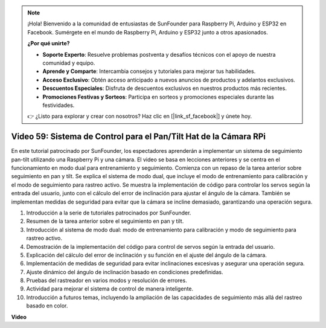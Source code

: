 .. note::

    ¡Hola! Bienvenido a la comunidad de entusiastas de SunFounder para Raspberry Pi, Arduino y ESP32 en Facebook. Sumérgete en el mundo de Raspberry Pi, Arduino y ESP32 junto a otros apasionados.

    **¿Por qué unirte?**

    - **Soporte Experto**: Resuelve problemas postventa y desafíos técnicos con el apoyo de nuestra comunidad y equipo.
    - **Aprende y Comparte**: Intercambia consejos y tutoriales para mejorar tus habilidades.
    - **Acceso Exclusivo**: Obtén acceso anticipado a nuevos anuncios de productos y adelantos exclusivos.
    - **Descuentos Especiales**: Disfruta de descuentos exclusivos en nuestros productos más recientes.
    - **Promociones Festivas y Sorteos**: Participa en sorteos y promociones especiales durante las festividades.

    👉 ¿Listo para explorar y crear con nosotros? Haz clic en [|link_sf_facebook|] y únete hoy.


Video 59: Sistema de Control para el Pan/Tilt Hat de la Cámara RPi
=======================================================================================

En este tutorial patrocinado por SunFounder, los espectadores aprenderán a 
implementar un sistema de seguimiento pan-tilt utilizando una Raspberry Pi 
y una cámara. El video se basa en lecciones anteriores y se centra en el 
funcionamiento en modo dual para entrenamiento y seguimiento. Comienza con 
un repaso de la tarea anterior sobre seguimiento en pan y tilt. Se explica 
el sistema de modo dual, que incluye el modo de entrenamiento para calibración 
y el modo de seguimiento para rastreo activo. Se muestra la implementación de 
código para controlar los servos según la entrada del usuario, junto con el 
cálculo del error de inclinación para ajustar el ángulo de la cámara. También 
se implementan medidas de seguridad para evitar que la cámara se incline 
demasiado, garantizando una operación segura.

1. Introducción a la serie de tutoriales patrocinados por SunFounder.
2. Resumen de la tarea anterior sobre el seguimiento en pan y tilt.
3. Introducción al sistema de modo dual: modo de entrenamiento para calibración y modo de seguimiento para rastreo activo.
4. Demostración de la implementación del código para control de servos según la entrada del usuario.
5. Explicación del cálculo del error de inclinación y su función en el ajuste del ángulo de la cámara.
6. Implementación de medidas de seguridad para evitar inclinaciones excesivas y asegurar una operación segura.
7. Ajuste dinámico del ángulo de inclinación basado en condiciones predefinidas.
8. Pruebas del rastreador en varios modos y resolución de errores.
9. Actividad para mejorar el sistema de control de manera inteligente.
10. Introducción a futuros temas, incluyendo la ampliación de las capacidades de seguimiento más allá del rastreo basado en color.

**Video**

.. raw:: html


    <iframe width="700" height="500" src="https://www.youtube.com/embed/C-ddlvrGPV4?si=DW5bSS_zH02j3mUJ" title="YouTube video player" frameborder="0" allow="accelerometer; autoplay; clipboard-write; encrypted-media; gyroscope; picture-in-picture; web-share" allowfullscreen></iframe>
